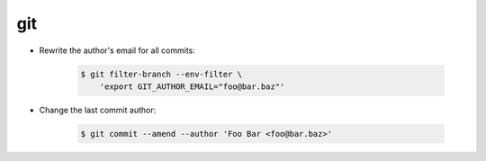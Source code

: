 git
===

* Rewrite the author's email for all commits:

    .. code-block:: console

        $ git filter-branch --env-filter \
            'export GIT_AUTHOR_EMAIL="foo@bar.baz"'

* Change the last commit author:

  
    .. code-block:: console

        $ git commit --amend --author 'Foo Bar <foo@bar.baz>'

